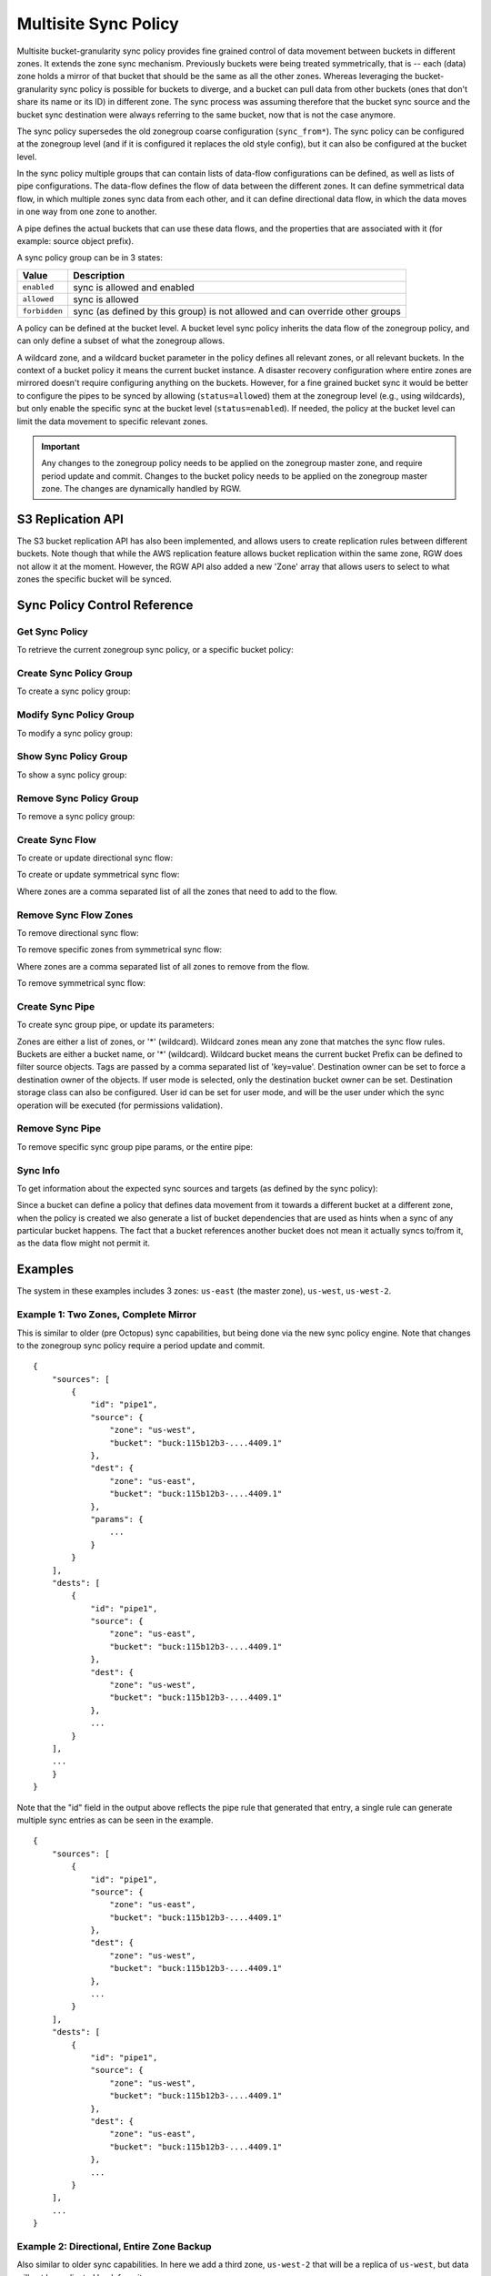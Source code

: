 .. _radosgw-multisite-sync-policy:

=====================
Multisite Sync Policy
=====================

.. versionadded:: Octopus

Multisite bucket-granularity sync policy provides fine grained control of data movement between buckets in different zones. It extends the zone sync mechanism. Previously buckets were being treated symmetrically, that is -- each (data) zone holds a mirror of that bucket that should be the same as all the other zones. Whereas leveraging the bucket-granularity sync policy is possible for buckets to diverge, and a bucket can pull data from other buckets (ones that don't share its name or its ID) in different zone.  The sync process was assuming therefore that the bucket sync source and the bucket sync destination were always referring to the same bucket, now that is not the case anymore.

The sync policy supersedes the old zonegroup coarse configuration (``sync_from*``). The sync policy can be configured at the zonegroup level (and if it is configured it replaces the old style config), but it can also be configured at the bucket level.

In the sync policy multiple groups that can contain lists of data-flow configurations can be defined, as well as lists of pipe configurations. The data-flow defines the flow of data between the different zones. It can define symmetrical data flow, in which multiple zones sync data from each other, and it can define directional data flow, in which the data moves in one way from one zone to another.

A pipe defines the actual buckets that can use these data flows, and the properties that are associated with it (for example: source object prefix).

A sync policy group can be in 3 states:

+----------------------------+----------------------------------------+
|  Value                     | Description                            |
+============================+========================================+
| ``enabled``                | sync is allowed and enabled            |
+----------------------------+----------------------------------------+
| ``allowed``                | sync is allowed                        |
+----------------------------+----------------------------------------+
| ``forbidden``              | sync (as defined by this group) is not |
|                            | allowed and can override other groups  |
+----------------------------+----------------------------------------+

A policy can be defined at the bucket level. A bucket level sync policy inherits the data flow of the zonegroup policy, and can only define a subset of what the zonegroup allows.

A wildcard zone, and a wildcard bucket parameter in the policy defines all relevant zones, or all relevant buckets. In the context of a bucket policy it means the current bucket instance.  A disaster recovery configuration where entire zones are mirrored doesn't require configuring anything on the buckets. However, for a fine grained bucket sync it would be better to configure the pipes to be synced by allowing (``status=allowed``) them at the zonegroup level (e.g., using wildcards), but only enable the specific sync at the bucket level (``status=enabled``). If needed, the policy at the bucket level can limit the data movement to specific relevant zones.

.. important:: Any changes to the zonegroup policy needs to be applied on the
               zonegroup master zone, and require period update and commit. Changes
               to the bucket policy needs to be applied on the zonegroup master
               zone. The changes are dynamically handled by RGW.


S3 Replication API
~~~~~~~~~~~~~~~~~~

The S3 bucket replication API has also been implemented, and allows users to create replication rules between different buckets. Note though that while the AWS replication feature allows bucket replication within the same zone, RGW does not allow it at the moment.  However, the RGW API also added a new 'Zone' array that allows users to select to what zones the specific bucket will be synced.


Sync Policy Control Reference
~~~~~~~~~~~~~~~~~~~~~~~~~~~~~


Get Sync Policy
===============

To retrieve the current zonegroup sync policy, or a specific bucket policy:

.. prompt:: bash #

   radosgw-admin sync policy get [--bucket=<bucket>]


Create Sync Policy Group
========================

To create a sync policy group:

.. prompt:: bash #

   radosgw-admin sync group create [--bucket=<bucket>] \
                                     --group-id=<group-id> \
                                     --status=<enabled | allowed | forbidden>


Modify Sync Policy Group
========================

To modify a sync policy group:

.. prompt:: bash #

   radosgw-admin sync group modify [--bucket=<bucket>] \
                                     --group-id=<group-id> \
                                     --status=<enabled | allowed | forbidden>


Show Sync Policy Group
======================

To show a sync policy group:

.. prompt:: bash #

   radosgw-admin sync group get [--bucket=<bucket>] \
                                  --group-id=<group-id>


Remove Sync Policy Group
========================

To remove a sync policy group:

.. prompt:: bash #

   radosgw-admin sync group remove [--bucket=<bucket>] \
                                     --group-id=<group-id>


Create Sync Flow
================

To create or update directional sync flow:

.. prompt:: bash #

   radosgw-admin sync group flow create [--bucket=<bucket>] \
                                          --group-id=<group-id> \
                                          --flow-id=<flow-id> \
                                          --flow-type=directional \
                                          --source-zone=<source_zone> \
                                          --dest-zone=<dest_zone>


To create or update symmetrical sync flow:

.. prompt:: bash #

   radosgw-admin sync group flow create [--bucket=<bucket>] \
                                          --group-id=<group-id> \
                                          --flow-id=<flow-id> \
                                          --flow-type=symmetrical \
                                          --zones=<zones>


Where zones are a comma separated list of all the zones that need to add to the flow.


Remove Sync Flow Zones
======================

To remove directional sync flow:

.. prompt:: bash #

   radosgw-admin sync group flow remove [--bucket=<bucket>] \
                                          --group-id=<group-id> \
                                          --flow-id=<flow-id> \
                                          --flow-type=directional \
                                          --source-zone=<source_zone> \
                                          --dest-zone=<dest_zone>


To remove specific zones from symmetrical sync flow:

.. prompt:: bash #

   radosgw-admin sync group flow remove [--bucket=<bucket>] \
                                          --group-id=<group-id> \
                                          --flow-id=<flow-id> \
                                          --flow-type=symmetrical \
                                          --zones=<zones>


Where zones are a comma separated list of all zones to remove from the flow.

                                             
To remove symmetrical sync flow:

.. prompt:: bash #

   radosgw-admin sync group flow remove [--bucket=<bucket>] \
                                          --group-id=<group-id> \
                                          --flow-id=<flow-id> \
                                          --flow-type=symmetrical


Create Sync Pipe
================

To create sync group pipe, or update its parameters:


.. prompt:: bash #

   radosgw-admin sync group pipe create [--bucket=<bucket>] \
                                          --group-id=<group-id> \
                                          --pipe-id=<pipe-id> \
                                          --source-zones=<source_zones> \
                                          [--source-bucket=<source_buckets>] \
                                          [--source-bucket-id=<source_bucket_id>] \
                                          --dest-zones=<dest_zones> \
                                          [--dest-bucket=<dest_buckets>] \
                                          [--dest-bucket-id=<dest_bucket_id>] \
                                          [--prefix=<source_prefix>] \
                                          [--prefix-rm] \
                                          [--tags-add=<tags>] \
                                          [--tags-rm=<tags>] \
                                          [--dest-owner=<owner>] \
                                          [--storage-class=<storage_class>] \
                                          [--mode=<system | user>] \
                                          [--uid=<user_id>]


Zones are either a list of zones, or '*' (wildcard). Wildcard zones mean any zone that matches the sync flow rules.
Buckets are either a bucket name, or '*' (wildcard). Wildcard bucket means the current bucket
Prefix can be defined to filter source objects.
Tags are passed by a comma separated list of 'key=value'.
Destination owner can be set to force a destination owner of the objects. If user mode is selected, only the destination bucket owner can be set.
Destination storage class can also be configured.
User id can be set for user mode, and will be the user under which the sync operation will be executed (for permissions validation).


Remove Sync Pipe
================

To remove specific sync group pipe params, or the entire pipe:


.. prompt:: bash #

   radosgw-admin sync group pipe remove [--bucket=<bucket>] \
                                          --group-id=<group-id> \
                                          --pipe-id=<pipe-id> \
                                          [--source-zones=<source_zones>] \
                                          [--source-bucket=<source_buckets>] \
                                          [--source-bucket-id=<source_bucket_id>] \
                                          [--dest-zones=<dest_zones>] \
                                          [--dest-bucket=<dest_buckets>] \
                                          [--dest-bucket-id=<dest_bucket_id>]


Sync Info
=========

To get information about the expected sync sources and targets (as defined by the sync policy):

.. prompt:: bash #

   radosgw-admin sync info [--bucket=<bucket>] \
                             [--effective-zone-name=<zone>]


Since a bucket can define a policy that defines data movement from it towards a different bucket at a different zone, when the policy is created we also generate a list of bucket dependencies that are used as hints when a sync of any particular bucket happens. The fact that a bucket references another bucket does not mean it actually syncs to/from it, as the data flow might not permit it.  


Examples
~~~~~~~~

The system in these examples includes 3 zones: ``us-east`` (the master zone), ``us-west``, ``us-west-2``.

Example 1: Two Zones, Complete Mirror
=====================================

This is similar to older (pre Octopus) sync capabilities, but being done via the new sync policy engine. Note that changes to the zonegroup sync policy require a period update and commit.


.. prompt:: bash [us-east]#

   radosgw-admin sync group create --group-id=group1 --status=allowed
   radosgw-admin sync group flow create --group-id=group1 \
                                                   --flow-id=flow-mirror --flow-type=symmetrical \
                                                   --zones=us-east,us-west
   radosgw-admin sync group pipe create --group-id=group1 \
                                                   --pipe-id=pipe1 --source-zones='*' \
                                                   --source-bucket='*' --dest-zones='*' \
                                                   --dest-bucket='*'
   radosgw-admin sync group modify --group-id=group1 --status=enabled
   radosgw-admin period update --commit
   radosgw-admin sync info --bucket=buck

::

    {
        "sources": [
            {
                "id": "pipe1",
                "source": {
                    "zone": "us-west",
                    "bucket": "buck:115b12b3-....4409.1"
                },
                "dest": {
                    "zone": "us-east",
                    "bucket": "buck:115b12b3-....4409.1"
                },
                "params": {
                    ...
                }
            }
        ],
        "dests": [
            {
                "id": "pipe1",
                "source": {
                    "zone": "us-east",
                    "bucket": "buck:115b12b3-....4409.1"
                },
                "dest": {
                    "zone": "us-west",
                    "bucket": "buck:115b12b3-....4409.1"
                },
                ...
            }
        ],
        ...
        }
    }


Note that the "id" field in the output above reflects the pipe rule
that generated that entry, a single rule can generate multiple sync
entries as can be seen in the example.

.. prompt:: bash [us-west]#

   radosgw-admin sync info --bucket=buck

::

    {
        "sources": [
            {
                "id": "pipe1",
                "source": {
                    "zone": "us-east",
                    "bucket": "buck:115b12b3-....4409.1"
                },
                "dest": {
                    "zone": "us-west",
                    "bucket": "buck:115b12b3-....4409.1"
                },
                ...
            }
        ],
        "dests": [
            {
                "id": "pipe1",
                "source": {
                    "zone": "us-west",
                    "bucket": "buck:115b12b3-....4409.1"
                },
                "dest": {
                    "zone": "us-east",
                    "bucket": "buck:115b12b3-....4409.1"
                },
                ...
            }
        ],
        ...
    }



Example 2: Directional, Entire Zone Backup
==========================================

Also similar to older sync capabilities. In here we add a third zone, ``us-west-2`` that will be a replica of ``us-west``, but data will not be replicated back from it.

.. prompt:: bash [us-east]#

   radosgw-admin sync group flow create --group-id=group1 \
                                                   --flow-id=us-west-backup --flow-type=directional \
                                                   --source-zone=us-west --dest-zone=us-west-2
   radosgw-admin period update --commit


Note that ``us-west`` has two destinations:

.. prompt:: bash [us-west]#

   radosgw-admin sync info --bucket=buck

::

    {
        "sources": [
            {
                "id": "pipe1",
                "source": {
                    "zone": "us-east",
                    "bucket": "buck:115b12b3-....4409.1"
                },
                "dest": {
                    "zone": "us-west",
                    "bucket": "buck:115b12b3-....4409.1"
                },
                ...
            }
        ],
        "dests": [
            {
                "id": "pipe1",
                "source": {
                    "zone": "us-west",
                    "bucket": "buck:115b12b3-....4409.1"
                },
                "dest": {
                    "zone": "us-east",
                    "bucket": "buck:115b12b3-....4409.1"
                },
                ...
            },
            {
                "id": "pipe1",
                "source": {
                    "zone": "us-west",
                    "bucket": "buck:115b12b3-....4409.1"
                },
                "dest": {
                    "zone": "us-west-2",
                    "bucket": "buck:115b12b3-....4409.1"
                },
                ...
            }
        ],
        ...
    }


Whereas ``us-west-2`` has only source and no destinations:

.. prompt:: bash [us-west-2]#

   radosgw-admin sync info --bucket=buck

::

    {
        "sources": [
            {
                "id": "pipe1",
                "source": {
                    "zone": "us-west",
                    "bucket": "buck:115b12b3-....4409.1"
                },
                "dest": {
                    "zone": "us-west-2",
                    "bucket": "buck:115b12b3-....4409.1"
                },
                ...
            }
        ],
        "dests": [],
        ...
    }

      
      
Example 3: Mirror a Specific Bucket
===================================

Using the same group configuration, but this time switching it to ``allowed`` state, which means that sync is allowed but not enabled.

.. prompt:: bash [us-east]#

   radosgw-admin sync group modify --group-id=group1 --status=allowed
   radosgw-admin period update --commit


And we will create a bucket level policy rule for existing bucket ``buck2``. Note that the bucket needs to exist before being able to set this policy, and admin commands that modify bucket policies need to run on the master zone, however, they do not require period update.  There is no need to change the data flow, as it is inherited from the zonegroup policy. A bucket policy flow will only be a subset of the flow defined in the zonegroup policy. Same goes for pipes, although a bucket policy can enable pipes that are not enabled (albeit not forbidden) at the zonegroup policy.

.. prompt:: bash [us-east]#

   radosgw-admin sync group create --bucket=buck2 \
                                              --group-id=buck2-default --status=enabled
   radosgw-admin sync group pipe create --bucket=buck2 \
                                                   --group-id=buck2-default --pipe-id=pipe1 \
                                                   --source-zones='*' --dest-zones='*'



Example 4: Limit Bucket Sync to Specific Zones
==============================================

This will only sync ``buck3`` to ``us-east`` (from any zone that flow allows to sync into ``us-east``).

.. prompt:: bash [us-east]#

   radosgw-admin sync group create --bucket=buck3 \
                                              --group-id=buck3-default --status=enabled
   radosgw-admin sync group pipe create --bucket=buck3 \
                                                   --group-id=buck3-default --pipe-id=pipe1 \
                                                   --source-zones='*' --dest-zones=us-east



Example 5: Sync From a Different Bucket
=======================================

Note that bucket sync only works (currently) across zones and not within the same zone.

Set ``buck4`` to pull data from ``buck5``:

.. prompt:: bash [us-east]#

   radosgw-admin sync group create --bucket=buck4 \
                                              --group-id=buck4-default --status=enabled
   radosgw-admin sync group pipe create --bucket=buck4 \
                                                   --group-id=buck4-default --pipe-id=pipe1 \
                                                   --source-zones='*' --source-bucket=buck5 \
                                                   --dest-zones='*'


can also limit it to specific zones, for example the following will
only sync data originated in ``us-west``:

.. prompt:: bash [us-east]#

   radosgw-admin sync group pipe modify --bucket=buck4 \
                                                   --group-id=buck4-default --pipe-id=pipe1 \
                                                   --source-zones=us-west --source-bucket=buck5 \
                                                   --dest-zones='*'


Checking the sync info for ``buck5`` on ``us-west`` is interesting:

.. prompt:: bash [us-west]#

   radosgw-admin sync info --bucket=buck5

::

    {
        "sources": [],
        "dests": [],
        "hints": {
            "sources": [],
            "dests": [
                "buck4:115b12b3-....14433.2"
            ]
        },
        "resolved-hints-1": {
            "sources": [],
            "dests": [
                {
                    "id": "pipe1",
                    "source": {
                        "zone": "us-west",
                        "bucket": "buck5"
                    },
                    "dest": {
                        "zone": "us-east",
                        "bucket": "buck4:115b12b3-....14433.2"
                    },
                    ...
                },
                {
                    "id": "pipe1",
                    "source": {
                        "zone": "us-west",
                        "bucket": "buck5"
                    },
                    "dest": {
                        "zone": "us-west-2",
                        "bucket": "buck4:115b12b3-....14433.2"
                    },
                    ...
                }
            ]
        },
        "resolved-hints": {
            "sources": [],
            "dests": []
        }
    }


Note that there are resolved hints, which means that the bucket ``buck5`` found about ``buck4`` syncing from it indirectly, and not from its own policy (the policy for ``buck5`` itself is empty).


Example 6: Sync to Different Bucket
===================================

The same mechanism can work for configuring data to be synced to (vs. synced from as in the previous example). Note that internally data is still pulled from the source at the destination zone:

Set ``buck6`` to "push" data to ``buck5``:

.. prompt:: bash [us-east]#

   radosgw-admin sync group create --bucket=buck6 \
                                              --group-id=buck6-default --status=enabled
   radosgw-admin sync group pipe create --bucket=buck6 \
                                                   --group-id=buck6-default --pipe-id=pipe1 \
                                                   --source-zones='*' --source-bucket='*' \
                                                   --dest-zones='*' --dest-bucket=buck5


A wildcard bucket name means the current bucket in the context of bucket sync policy.

Combined with the configuration in Example 5, we can now write data to ``buck6`` on ``us-east``, data will sync to ``buck5`` on ``us-west``, and from there it will be distributed to ``buck4`` on ``us-east``, and on ``us-west-2``.

Example 7: Source Filters
=========================

Sync from ``buck8`` to ``buck9``, but only objects that start with ``foo/``:

.. prompt:: bash [us-east]#

   radosgw-admin sync group create --bucket=buck8 \
                                              --group-id=buck8-default --status=enabled
   radosgw-admin sync group pipe create --bucket=buck8 \
                                                   --group-id=buck8-default --pipe-id=pipe-prefix \
                                                   --prefix=foo/ --source-zones='*' --dest-zones='*' \
                                                   --dest-bucket=buck9


Also sync from ``buck8`` to ``buck9`` any object that has the tags ``color=blue`` or ``color=red``:

.. prompt:: bash [us-east]#

   radosgw-admin sync group pipe create --bucket=buck8 \
                                                   --group-id=buck8-default --pipe-id=pipe-tags \
                                                   --tags-add=color=blue,color=red --source-zones='*' \
                                                   --dest-zones='*' --dest-bucket=buck9


And we can check the expected sync in ``us-east`` (for example):

.. prompt:: bash [us-east]#

   radosgw-admin sync info --bucket=buck8

::

    {
        "sources": [],
        "dests": [
            {
                "id": "pipe-prefix",
                "source": {
                    "zone": "us-east",
                    "bucket": "buck8:115b12b3-....14433.5"
                },
                "dest": {
                    "zone": "us-west",
                    "bucket": "buck9"
                },
                "params": {
                    "source": {
                        "filter": {
                            "prefix": "foo/",
                            "tags": []
                        }
                    },
                    ...
                }
            },
            {
                "id": "pipe-tags",
                "source": {
                    "zone": "us-east",
                    "bucket": "buck8:115b12b3-....14433.5"
                },
                "dest": {
                    "zone": "us-west",
                    "bucket": "buck9"
                },
                "params": {
                    "source": {
                        "filter": {
                            "tags": [
                                {
                                    "key": "color",
                                    "value": "blue"
                                },
                                {
                                    "key": "color",
                                    "value": "red"
                                }
                            ]
                        }
                    },
                    ...
                }
            }
        ],
        ...
    }


Note that there aren't any sources, only two different destinations (one for each configuration). When the sync process happens it will select the relevant rule for each object it syncs.

Prefixes and tags can be combined, in which object will need to have both in order to be synced. The priority param can also be passed, and it can be used to determine when there are multiple different rules that are matched (and have the same source and destination), to determine which of the rules to be used.


Example 8: Destination Params: Storage Class
============================================

Storage class of the destination objects can be configured:

.. prompt:: bash [us-east]#

   radosgw-admin sync group create --bucket=buck10 \
                                              --group-id=buck10-default --status=enabled
   radosgw-admin sync group pipe create --bucket=buck10 \
                                                   --group-id=buck10-default \
                                                   --pipe-id=pipe-storage-class \
                                                   --source-zones='*' --dest-zones=us-west-2 \
                                                   --storage-class=CHEAP_AND_SLOW


Example 9: Destination Params: Destination Owner Translation
============================================================

Set the destination objects owner as the destination bucket owner.
This requires specifying the uid of the destination bucket:

.. prompt:: bash [us-east]#

   radosgw-admin sync group create --bucket=buck11 \
                                              --group-id=buck11-default --status=enabled
   radosgw-admin sync group pipe create --bucket=buck11 \
                                                   --group-id=buck11-default --pipe-id=pipe-dest-owner \
                                                   --source-zones='*' --dest-zones='*' \
                                                   --dest-bucket=buck12 --dest-owner=joe


Example 10: Destination Params: User Mode
=========================================

User mode makes sure that the user has permissions to both read the objects, and write to the destination bucket. This requires that the uid of the user (which in its context the operation executes) is specified.

.. prompt:: bash [us-east]#

   radosgw-admin sync group pipe modify --bucket=buck11 \
                                                   --group-id=buck11-default --pipe-id=pipe-dest-owner \
                                                   --mode=user --uid=jenny



